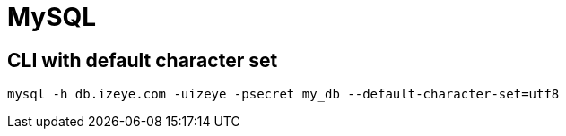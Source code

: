 = MySQL

== CLI with default character set

```
mysql -h db.izeye.com -uizeye -psecret my_db --default-character-set=utf8
```
